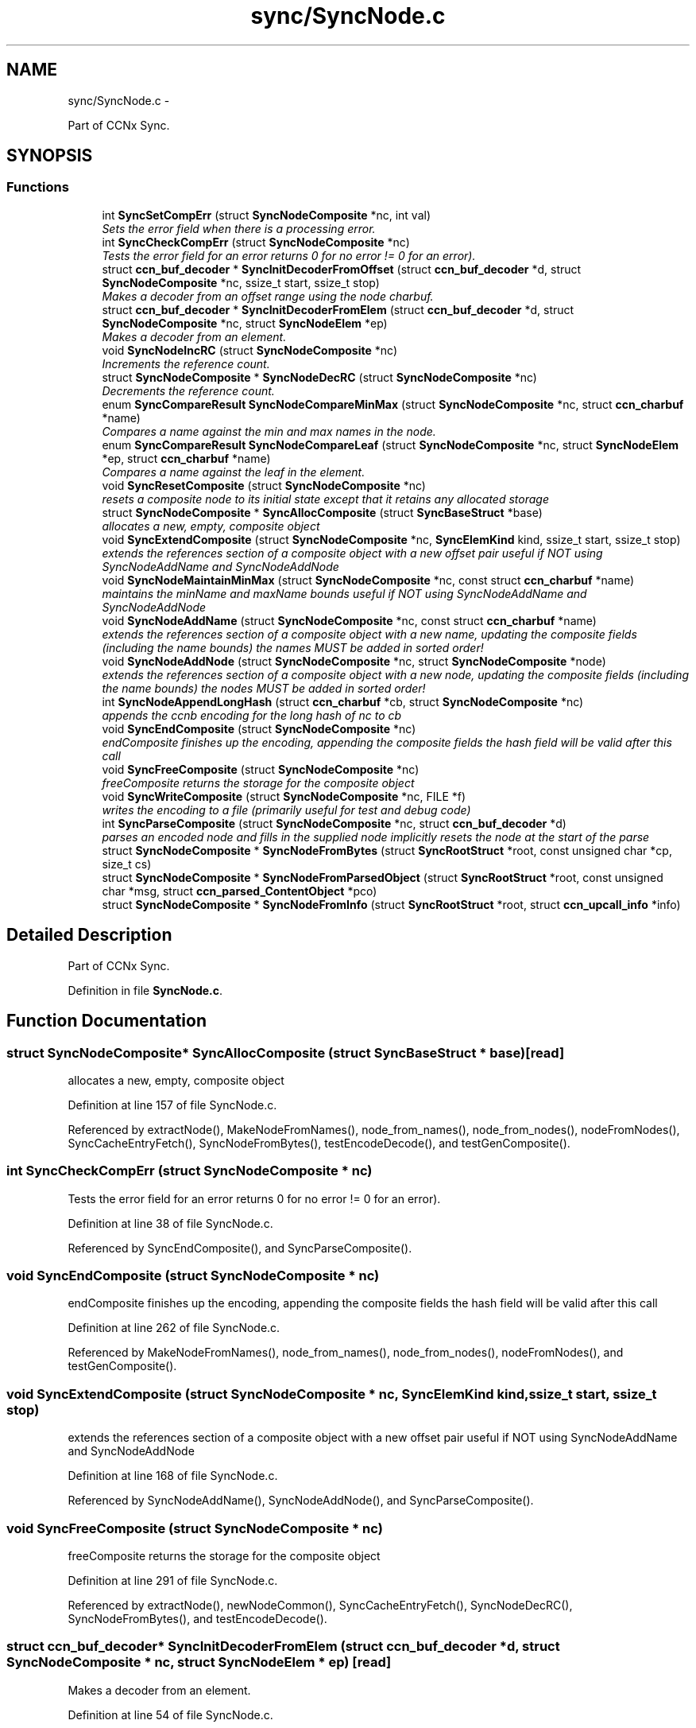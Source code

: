 .TH "sync/SyncNode.c" 3 "8 Dec 2012" "Version 0.7.0" "Content-Centric Networking in C" \" -*- nroff -*-
.ad l
.nh
.SH NAME
sync/SyncNode.c \- 
.PP
Part of CCNx Sync.  

.SH SYNOPSIS
.br
.PP
.SS "Functions"

.in +1c
.ti -1c
.RI "int \fBSyncSetCompErr\fP (struct \fBSyncNodeComposite\fP *nc, int val)"
.br
.RI "\fISets the error field when there is a processing error. \fP"
.ti -1c
.RI "int \fBSyncCheckCompErr\fP (struct \fBSyncNodeComposite\fP *nc)"
.br
.RI "\fITests the error field for an error returns 0 for no error != 0 for an error). \fP"
.ti -1c
.RI "struct \fBccn_buf_decoder\fP * \fBSyncInitDecoderFromOffset\fP (struct \fBccn_buf_decoder\fP *d, struct \fBSyncNodeComposite\fP *nc, ssize_t start, ssize_t stop)"
.br
.RI "\fIMakes a decoder from an offset range using the node charbuf. \fP"
.ti -1c
.RI "struct \fBccn_buf_decoder\fP * \fBSyncInitDecoderFromElem\fP (struct \fBccn_buf_decoder\fP *d, struct \fBSyncNodeComposite\fP *nc, struct \fBSyncNodeElem\fP *ep)"
.br
.RI "\fIMakes a decoder from an element. \fP"
.ti -1c
.RI "void \fBSyncNodeIncRC\fP (struct \fBSyncNodeComposite\fP *nc)"
.br
.RI "\fIIncrements the reference count. \fP"
.ti -1c
.RI "struct \fBSyncNodeComposite\fP * \fBSyncNodeDecRC\fP (struct \fBSyncNodeComposite\fP *nc)"
.br
.RI "\fIDecrements the reference count. \fP"
.ti -1c
.RI "enum \fBSyncCompareResult\fP \fBSyncNodeCompareMinMax\fP (struct \fBSyncNodeComposite\fP *nc, struct \fBccn_charbuf\fP *name)"
.br
.RI "\fICompares a name against the min and max names in the node. \fP"
.ti -1c
.RI "enum \fBSyncCompareResult\fP \fBSyncNodeCompareLeaf\fP (struct \fBSyncNodeComposite\fP *nc, struct \fBSyncNodeElem\fP *ep, struct \fBccn_charbuf\fP *name)"
.br
.RI "\fICompares a name against the leaf in the element. \fP"
.ti -1c
.RI "void \fBSyncResetComposite\fP (struct \fBSyncNodeComposite\fP *nc)"
.br
.RI "\fIresets a composite node to its initial state except that it retains any allocated storage \fP"
.ti -1c
.RI "struct \fBSyncNodeComposite\fP * \fBSyncAllocComposite\fP (struct \fBSyncBaseStruct\fP *base)"
.br
.RI "\fIallocates a new, empty, composite object \fP"
.ti -1c
.RI "void \fBSyncExtendComposite\fP (struct \fBSyncNodeComposite\fP *nc, \fBSyncElemKind\fP kind, ssize_t start, ssize_t stop)"
.br
.RI "\fIextends the references section of a composite object with a new offset pair useful if NOT using SyncNodeAddName and SyncNodeAddNode \fP"
.ti -1c
.RI "void \fBSyncNodeMaintainMinMax\fP (struct \fBSyncNodeComposite\fP *nc, const struct \fBccn_charbuf\fP *name)"
.br
.RI "\fImaintains the minName and maxName bounds useful if NOT using SyncNodeAddName and SyncNodeAddNode \fP"
.ti -1c
.RI "void \fBSyncNodeAddName\fP (struct \fBSyncNodeComposite\fP *nc, const struct \fBccn_charbuf\fP *name)"
.br
.RI "\fIextends the references section of a composite object with a new name, updating the composite fields (including the name bounds) the names MUST be added in sorted order! \fP"
.ti -1c
.RI "void \fBSyncNodeAddNode\fP (struct \fBSyncNodeComposite\fP *nc, struct \fBSyncNodeComposite\fP *node)"
.br
.RI "\fIextends the references section of a composite object with a new node, updating the composite fields (including the name bounds) the nodes MUST be added in sorted order! \fP"
.ti -1c
.RI "int \fBSyncNodeAppendLongHash\fP (struct \fBccn_charbuf\fP *cb, struct \fBSyncNodeComposite\fP *nc)"
.br
.RI "\fIappends the ccnb encoding for the long hash of nc to cb \fP"
.ti -1c
.RI "void \fBSyncEndComposite\fP (struct \fBSyncNodeComposite\fP *nc)"
.br
.RI "\fIendComposite finishes up the encoding, appending the composite fields the hash field will be valid after this call \fP"
.ti -1c
.RI "void \fBSyncFreeComposite\fP (struct \fBSyncNodeComposite\fP *nc)"
.br
.RI "\fIfreeComposite returns the storage for the composite object \fP"
.ti -1c
.RI "void \fBSyncWriteComposite\fP (struct \fBSyncNodeComposite\fP *nc, FILE *f)"
.br
.RI "\fIwrites the encoding to a file (primarily useful for test and debug code) \fP"
.ti -1c
.RI "int \fBSyncParseComposite\fP (struct \fBSyncNodeComposite\fP *nc, struct \fBccn_buf_decoder\fP *d)"
.br
.RI "\fIparses an encoded node and fills in the supplied node implicitly resets the node at the start of the parse \fP"
.ti -1c
.RI "struct \fBSyncNodeComposite\fP * \fBSyncNodeFromBytes\fP (struct \fBSyncRootStruct\fP *root, const unsigned char *cp, size_t cs)"
.br
.ti -1c
.RI "struct \fBSyncNodeComposite\fP * \fBSyncNodeFromParsedObject\fP (struct \fBSyncRootStruct\fP *root, const unsigned char *msg, struct \fBccn_parsed_ContentObject\fP *pco)"
.br
.ti -1c
.RI "struct \fBSyncNodeComposite\fP * \fBSyncNodeFromInfo\fP (struct \fBSyncRootStruct\fP *root, struct \fBccn_upcall_info\fP *info)"
.br
.in -1c
.SH "Detailed Description"
.PP 
Part of CCNx Sync. 


.PP
Definition in file \fBSyncNode.c\fP.
.SH "Function Documentation"
.PP 
.SS "struct \fBSyncNodeComposite\fP* SyncAllocComposite (struct \fBSyncBaseStruct\fP * base)\fC [read]\fP"
.PP
allocates a new, empty, composite object 
.PP
Definition at line 157 of file SyncNode.c.
.PP
Referenced by extractNode(), MakeNodeFromNames(), node_from_names(), node_from_nodes(), nodeFromNodes(), SyncCacheEntryFetch(), SyncNodeFromBytes(), testEncodeDecode(), and testGenComposite().
.SS "int SyncCheckCompErr (struct \fBSyncNodeComposite\fP * nc)"
.PP
Tests the error field for an error returns 0 for no error != 0 for an error). 
.PP
Definition at line 38 of file SyncNode.c.
.PP
Referenced by SyncEndComposite(), and SyncParseComposite().
.SS "void SyncEndComposite (struct \fBSyncNodeComposite\fP * nc)"
.PP
endComposite finishes up the encoding, appending the composite fields the hash field will be valid after this call 
.PP
Definition at line 262 of file SyncNode.c.
.PP
Referenced by MakeNodeFromNames(), node_from_names(), node_from_nodes(), nodeFromNodes(), and testGenComposite().
.SS "void SyncExtendComposite (struct \fBSyncNodeComposite\fP * nc, \fBSyncElemKind\fP kind, ssize_t start, ssize_t stop)"
.PP
extends the references section of a composite object with a new offset pair useful if NOT using SyncNodeAddName and SyncNodeAddNode 
.PP
Definition at line 168 of file SyncNode.c.
.PP
Referenced by SyncNodeAddName(), SyncNodeAddNode(), and SyncParseComposite().
.SS "void SyncFreeComposite (struct \fBSyncNodeComposite\fP * nc)"
.PP
freeComposite returns the storage for the composite object 
.PP
Definition at line 291 of file SyncNode.c.
.PP
Referenced by extractNode(), newNodeCommon(), SyncCacheEntryFetch(), SyncNodeDecRC(), SyncNodeFromBytes(), and testEncodeDecode().
.SS "struct \fBccn_buf_decoder\fP* SyncInitDecoderFromElem (struct \fBccn_buf_decoder\fP * d, struct \fBSyncNodeComposite\fP * nc, struct \fBSyncNodeElem\fP * ep)\fC [read]\fP"
.PP
Makes a decoder from an element. 
.PP
Definition at line 54 of file SyncNode.c.
.PP
Referenced by extractBuf().
.SS "struct \fBccn_buf_decoder\fP* SyncInitDecoderFromOffset (struct \fBccn_buf_decoder\fP * d, struct \fBSyncNodeComposite\fP * nc, ssize_t start, ssize_t stop)\fC [read]\fP"
.PP
Makes a decoder from an offset range using the node charbuf. 
.PP
Definition at line 43 of file SyncNode.c.
.PP
Referenced by cacheEntryForElem(), printTreeInner(), SyncNodeCompareLeaf(), SyncTreeGenerateNames(), and SyncTreeWorkerPush().
.SS "void SyncNodeAddName (struct \fBSyncNodeComposite\fP * nc, const struct \fBccn_charbuf\fP * name)"
.PP
extends the references section of a composite object with a new name, updating the composite fields (including the name bounds) the names MUST be added in sorted order! 
.PP
Definition at line 217 of file SyncNode.c.
.PP
Referenced by MakeNodeFromNames(), node_from_names(), and testGenComposite().
.SS "void SyncNodeAddNode (struct \fBSyncNodeComposite\fP * nc, struct \fBSyncNodeComposite\fP * node)"
.PP
extends the references section of a composite object with a new node, updating the composite fields (including the name bounds) the nodes MUST be added in sorted order! 
.PP
Definition at line 230 of file SyncNode.c.
.PP
Referenced by node_from_nodes(), and nodeFromNodes().
.SS "int SyncNodeAppendLongHash (struct \fBccn_charbuf\fP * cb, struct \fBSyncNodeComposite\fP * nc)"
.PP
appends the ccnb encoding for the long hash of nc to cb 
.PP
Definition at line 249 of file SyncNode.c.
.PP
Referenced by SyncEndComposite(), and SyncNodeAddNode().
.SS "enum \fBSyncCompareResult\fP SyncNodeCompareLeaf (struct \fBSyncNodeComposite\fP * nc, struct \fBSyncNodeElem\fP * ep, struct \fBccn_charbuf\fP * name)"
.PP
Compares a name against the leaf in the element. 
.PP
Definition at line 100 of file SyncNode.c.
.PP
Referenced by merge_names(), SyncTreeLookupName(), and SyncTreeMergeNames().
.SS "enum \fBSyncCompareResult\fP SyncNodeCompareMinMax (struct \fBSyncNodeComposite\fP * nc, struct \fBccn_charbuf\fP * name)"
.PP
Compares a name against the min and max names in the node. 
.PP
Definition at line 85 of file SyncNode.c.
.PP
Referenced by BuildTree(), doComparison(), and SyncTreeLookupName().
.SS "struct \fBSyncNodeComposite\fP* SyncNodeDecRC (struct \fBSyncNodeComposite\fP * nc)\fC [read]\fP"
.PP
Decrements the reference count. \fBReturns:\fP
.RS 4
nc if the resulting count is > 0. 
.PP
NULL if the resulting count == 0 (and frees the node). 
.RE
.PP

.PP
Definition at line 69 of file SyncNode.c.
.PP
Referenced by localFreeEntry(), my_response(), newNodeCommon(), and purgeOldEntries().
.SS "struct \fBSyncNodeComposite\fP* SyncNodeFromBytes (struct \fBSyncRootStruct\fP * root, const unsigned char * cp, size_t cs)\fC [read]\fP"
.PP
Definition at line 440 of file SyncNode.c.
.PP
Referenced by SyncNodeFromParsedObject().
.SS "struct \fBSyncNodeComposite\fP* SyncNodeFromInfo (struct \fBSyncRootStruct\fP * root, struct \fBccn_upcall_info\fP * info)\fC [read]\fP"
.PP
Definition at line 469 of file SyncNode.c.
.SS "struct \fBSyncNodeComposite\fP* SyncNodeFromParsedObject (struct \fBSyncRootStruct\fP * root, const unsigned char * msg, struct \fBccn_parsed_ContentObject\fP * pco)\fC [read]\fP"
.PP
Definition at line 454 of file SyncNode.c.
.PP
Referenced by start_node_fetch(), and SyncNodeFromInfo().
.SS "void SyncNodeIncRC (struct \fBSyncNodeComposite\fP * nc)"
.PP
Increments the reference count. 
.PP
Definition at line 63 of file SyncNode.c.
.PP
Referenced by MakeNodeFromNames(), my_response(), newNodeCommon(), node_from_names(), SyncCacheEntryFetch(), SyncRemoteFetchResponse(), and SyncRootAdviseResponse().
.SS "void SyncNodeMaintainMinMax (struct \fBSyncNodeComposite\fP * nc, const struct \fBccn_charbuf\fP * name)"
.PP
maintains the minName and maxName bounds useful if NOT using SyncNodeAddName and SyncNodeAddNode 
.PP
Definition at line 194 of file SyncNode.c.
.PP
Referenced by SyncNodeAddName(), and SyncNodeAddNode().
.SS "int SyncParseComposite (struct \fBSyncNodeComposite\fP * nc, struct \fBccn_buf_decoder\fP * d)"
.PP
parses an encoded node and fills in the supplied node implicitly resets the node at the start of the parse \fBReturns:\fP
.RS 4
nc->err 
.RE
.PP

.PP
Definition at line 310 of file SyncNode.c.
.PP
Referenced by extractNode(), SyncCacheEntryFetch(), SyncNodeFromBytes(), and testEncodeDecode().
.SS "void SyncResetComposite (struct \fBSyncNodeComposite\fP * nc)"
.PP
resets a composite node to its initial state except that it retains any allocated storage 
.PP
Definition at line 128 of file SyncNode.c.
.PP
Referenced by SyncAllocComposite(), SyncFreeComposite(), and SyncParseComposite().
.SS "int SyncSetCompErr (struct \fBSyncNodeComposite\fP * nc, int val)"
.PP
Sets the error field when there is a processing error. 
.PP
Definition at line 31 of file SyncNode.c.
.PP
Referenced by SyncEndComposite(), and SyncParseComposite().
.SS "void SyncWriteComposite (struct \fBSyncNodeComposite\fP * nc, FILE * f)"
.PP
writes the encoding to a file (primarily useful for test and debug code) 
.PP
Definition at line 304 of file SyncNode.c.
.PP
Referenced by testEncodeDecode(), and testReadBuilder().
.SH "Author"
.PP 
Generated automatically by Doxygen for Content-Centric Networking in C from the source code.
